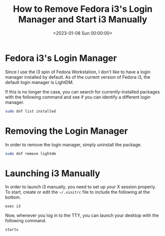 #+date:        <2023-01-08 Sun 00:00:00>
#+title:       How to Remove Fedora i3's Login Manager and Start i3 Manually
#+description: Step-by-step guide for uninstalling the default Fedora i3 login manager and configuring system to launch i3 window manager manually.
#+slug:        fedora-login-manager
#+filetags:    :fedora:i3:login-manager:

* Fedora i3's Login Manager

Since I use the i3 spin of Fedora Workstation, I don't like to have a
login manager installed by default. As of the current version of Fedora
i3, the default login manager is LightDM.

If this is no longer the case, you can search for currently-installed
packages with the following command and see if you can identify a
different login manager.

#+begin_src sh
sudo dnf list installed
#+end_src

* Removing the Login Manager

In order to remove the login manager, simply uninstall the package.

#+begin_src sh
sudo dnf remove lightdm
#+end_src

* Launching i3 Manually

In order to launch i3 manually, you need to set up your X session
properly. To start, create or edit the =~/.xinitrc= file to include the
following at the bottom.

#+begin_src config
exec i3
#+end_src

Now, whenever you log in to the TTY, you can launch your desktop with
the following command.

#+begin_src sh
startx
#+end_src
